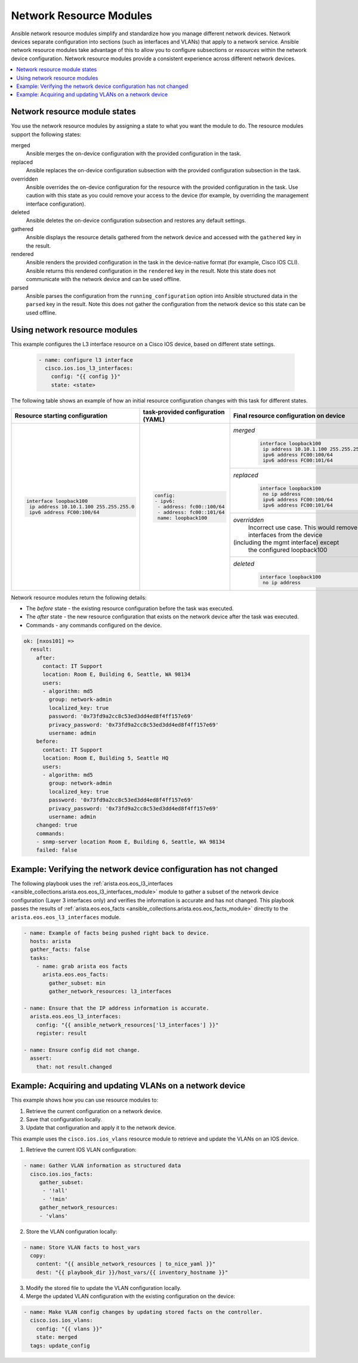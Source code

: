 .. _resource_modules:

************************
Network Resource Modules
************************

Ansible network resource modules simplify and standardize how you manage different network devices. Network devices separate configuration into sections (such as interfaces and VLANs) that apply to a network service. Ansible network resource modules take advantage of this to allow you to configure subsections or *resources* within the network device configuration. Network resource modules provide a consistent experience across different network devices.


.. contents::
   :local:

Network resource module states
===============================

You use the network resource modules by assigning a state to what you want the module to do. The resource modules support the following states:

merged
  Ansible merges the on-device configuration with the provided configuration in the task.

replaced
  Ansible replaces the on-device configuration subsection with the provided configuration subsection in the task.

overridden
  Ansible overrides the on-device configuration for the resource with the provided configuration in the task. Use caution with this state as you could remove your access to the device (for example, by overriding the management interface configuration).

deleted
  Ansible deletes the on-device configuration subsection and restores any default settings.

gathered
  Ansible displays the resource details gathered from the network device and accessed with the ``gathered`` key in the result.

rendered
  Ansible renders the provided configuration in the task in the device-native format (for example, Cisco IOS CLI). Ansible returns this rendered configuration in the ``rendered`` key in the result. Note this state does not communicate with the network device and can be used offline.

parsed
  Ansible parses the configuration from the ``running_configuration`` option into Ansible structured data in the ``parsed`` key in the result. Note this does not gather the configuration from the network device so this state can be used offline.

Using network resource modules
==============================

This example configures the L3 interface resource on a Cisco IOS device, based on different state settings.

 .. code-block:: yaml

   - name: configure l3 interface
     cisco.ios.ios_l3_interfaces:
       config: "{{ config }}"
       state: <state>

The following table shows an example of how an initial resource configuration changes with this task for different states.

+-----------------------------------------+------------------------------------+-----------------------------------------+
| Resource starting configuration         | task-provided configuration (YAML) | Final resource configuration on device  |
+=========================================+====================================+=========================================+
| .. code-block:: text                    |  .. code-block:: yaml              | *merged*                                |
|                                         |                                    |  .. code-block:: text                   |
|   interface loopback100                 |   config:                          |                                         |
|    ip address 10.10.1.100 255.255.255.0 |   - ipv6:                          |    interface loopback100                |
|    ipv6 address FC00:100/64             |    - address: fc00::100/64         |     ip address 10.10.1.100 255.255.255.0|
|                                         |    - address: fc00::101/64         |     ipv6 address FC00:100/64            |
|                                         |    name: loopback100               |     ipv6 address FC00:101/64            |
|                                         |                                    +-----------------------------------------+
|                                         |                                    | *replaced*                              |
|                                         |                                    |  .. code-block:: text                   |
|                                         |                                    |                                         |
|                                         |                                    |   interface loopback100                 |
|                                         |                                    |    no ip address                        |
|                                         |                                    |    ipv6 address FC00:100/64             |
|                                         |                                    |    ipv6 address FC00:101/64             |
|                                         |                                    +-----------------------------------------+
|                                         |                                    | *overridden*                            |
|                                         |                                    |  Incorrect use case. This would remove  |
|                                         |                                    |  all interfaces from the device         |
|                                         |                                    | (including the mgmt interface) except   |
|                                         |                                    |  the configured loopback100             |
|                                         |                                    +-----------------------------------------+
|                                         |                                    | *deleted*                               |
|                                         |                                    |  .. code-block:: text                   |
|                                         |                                    |                                         |
|                                         |                                    |   interface loopback100                 |
|                                         |                                    |    no ip address                        |
+-----------------------------------------+------------------------------------+-----------------------------------------+

Network resource modules return the following details:

* The *before* state -  the existing resource configuration before the task was executed.
* The *after* state - the new resource configuration that exists on the network device after the task was executed.
* Commands - any commands configured on the device.

.. code-block:: yaml

   ok: [nxos101] =>
     result:
       after:
         contact: IT Support
         location: Room E, Building 6, Seattle, WA 98134
         users:
         - algorithm: md5
           group: network-admin
           localized_key: true
           password: '0x73fd9a2cc8c53ed3dd4ed8f4ff157e69'
           privacy_password: '0x73fd9a2cc8c53ed3dd4ed8f4ff157e69'
           username: admin
       before:
         contact: IT Support
         location: Room E, Building 5, Seattle HQ
         users:
         - algorithm: md5
           group: network-admin
           localized_key: true
           password: '0x73fd9a2cc8c53ed3dd4ed8f4ff157e69'
           privacy_password: '0x73fd9a2cc8c53ed3dd4ed8f4ff157e69'
           username: admin
       changed: true
       commands:
       - snmp-server location Room E, Building 6, Seattle, WA 98134
       failed: false


Example: Verifying the network device configuration has not changed
====================================================================

The following playbook uses the :ref:`arista.eos.eos_l3_interfaces <ansible_collections.arista.eos.eos_l3_interfaces_module>` module to gather a subset of the network device configuration (Layer 3 interfaces only) and verifies the information is accurate and has not changed. This playbook passes the results of :ref:`arista.eos.eos_facts <ansible_collections.arista.eos.eos_facts_module>` directly to the ``arista.eos.eos_l3_interfaces`` module.


.. code-block:: yaml

  - name: Example of facts being pushed right back to device.
    hosts: arista
    gather_facts: false
    tasks:
      - name: grab arista eos facts
        arista.eos.eos_facts:
          gather_subset: min
          gather_network_resources: l3_interfaces

  - name: Ensure that the IP address information is accurate.
    arista.eos.eos_l3_interfaces:
      config: "{{ ansible_network_resources['l3_interfaces'] }}"
      register: result

  - name: Ensure config did not change.
    assert:
      that: not result.changed

Example: Acquiring and updating VLANs on a network device
==========================================================

This example shows how you can use resource modules to:

#. Retrieve the current configuration on a network device.
#. Save that configuration locally.
#. Update that configuration and apply it to the network device.

This example uses the ``cisco.ios.ios_vlans`` resource module to retrieve and update the VLANs on an IOS device.

1. Retrieve the current IOS VLAN configuration:

.. code-block:: yaml

  - name: Gather VLAN information as structured data
    cisco.ios.ios_facts:
       gather_subset:
        - '!all'
        - '!min'
       gather_network_resources:
       - 'vlans'

2. Store the VLAN configuration locally:

.. code-block:: yaml

  - name: Store VLAN facts to host_vars
    copy:
      content: "{{ ansible_network_resources | to_nice_yaml }}"
      dest: "{{ playbook_dir }}/host_vars/{{ inventory_hostname }}"

3. Modify the stored file to update the VLAN configuration locally.

4. Merge the updated VLAN configuration with the existing configuration on the device:

.. code-block:: yaml

  - name: Make VLAN config changes by updating stored facts on the controller.
    cisco.ios.ios_vlans:
      config: "{{ vlans }}"
      state: merged
    tags: update_config

.. seealso::

  `Network Features in Ansible 2.9 <https://www.ansible.com/blog/network-features-coming-soon-in-ansible-engine-2.9>`_
    A introductory blog post on network resource modules.
  `Deep Dive into Network Resource Modules <https://www.ansible.com/deep-dive-into-ansible-network-resource-module>`_
    A deeper dive presentation into network resource modules.
